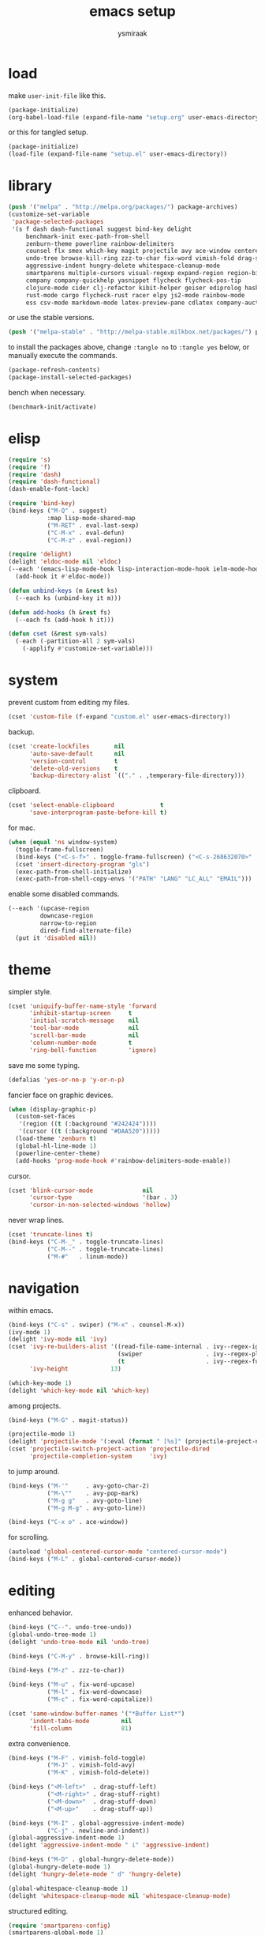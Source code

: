 #+TITLE: emacs setup
#+AUTHOR: ysmiraak

* load
make =user-init-file= like this.
#+BEGIN_SRC emacs-lisp :tangle no
  (package-initialize)
  (org-babel-load-file (expand-file-name "setup.org" user-emacs-directory))
#+END_SRC
or this for tangled setup.
#+BEGIN_SRC emacs-lisp :tangle no
  (package-initialize)
  (load-file (expand-file-name "setup.el" user-emacs-directory))
#+END_SRC
* library
#+BEGIN_SRC emacs-lisp
  (push '("melpa" . "http://melpa.org/packages/") package-archives)
  (customize-set-variable
   'package-selected-packages
   '(s f dash dash-functional suggest bind-key delight
       benchmark-init exec-path-from-shell
       zenburn-theme powerline rainbow-delimiters
       counsel flx smex which-key magit projectile avy ace-window centered-cursor-mode
       undo-tree browse-kill-ring zzz-to-char fix-word vimish-fold drag-stuff
       aggressive-indent hungry-delete whitespace-cleanup-mode
       smartparens multiple-cursors visual-regexp expand-region region-bindings-mode
       company company-quickhelp yasnippet flycheck flycheck-pos-tip
       clojure-mode cider clj-refactor kibit-helper geiser ediprolog haskell-mode idris-mode
       rust-mode cargo flycheck-rust racer elpy js2-mode rainbow-mode
       ess csv-mode markdown-mode latex-preview-pane cdlatex company-auctex))
#+END_SRC
or use the stable versions.
#+BEGIN_SRC emacs-lisp :tangle no
  (push '("melpa-stable" . "http://melpa-stable.milkbox.net/packages/") package-archives)
#+END_SRC
to install the packages above, change =:tangle no= to =:tangle yes= below, or manually execute the commands.
#+BEGIN_SRC emacs-lisp :tangle no
  (package-refresh-contents)
  (package-install-selected-packages)
#+END_SRC
bench when necessary.
#+BEGIN_SRC emacs-lisp :tangle no
  (benchmark-init/activate)
#+END_SRC
* elisp
#+BEGIN_SRC emacs-lisp
  (require 's)
  (require 'f)
  (require 'dash)
  (require 'dash-functional)
  (dash-enable-font-lock)

  (require 'bind-key)
  (bind-keys ("M-Q" . suggest)
             :map lisp-mode-shared-map
             ("M-RET" . eval-last-sexp)
             ("C-M-x" . eval-defun)
             ("C-M-z" . eval-region))

  (require 'delight)
  (delight 'eldoc-mode nil 'eldoc)
  (--each '(emacs-lisp-mode-hook lisp-interaction-mode-hook ielm-mode-hook)
    (add-hook it #'eldoc-mode))

  (defun unbind-keys (m &rest ks)
    (--each ks (unbind-key it m)))

  (defun add-hooks (h &rest fs)
    (--each fs (add-hook h it)))

  (defun cset (&rest sym-vals)
    (-each (-partition-all 2 sym-vals)
      (-applify #'customize-set-variable)))
#+END_SRC
* system
prevent custom from editing my files.
#+BEGIN_SRC emacs-lisp
  (cset 'custom-file (f-expand "custom.el" user-emacs-directory))
#+END_SRC
backup.
#+BEGIN_SRC emacs-lisp
  (cset 'create-lockfiles       nil
        'auto-save-default      nil
        'version-control        t
        'delete-old-versions    t
        'backup-directory-alist `(("." . ,temporary-file-directory)))
#+END_SRC
clipboard.
#+BEGIN_SRC emacs-lisp
  (cset 'select-enable-clipboard             t
        'save-interprogram-paste-before-kill t)
#+END_SRC
for mac.
#+BEGIN_SRC emacs-lisp
  (when (equal 'ns window-system)
    (toggle-frame-fullscreen)
    (bind-keys ("<C-s-f>" . toggle-frame-fullscreen) ("<C-s-268632070>" . toggle-frame-fullscreen))
    (cset 'insert-directory-program "gls")
    (exec-path-from-shell-initialize)
    (exec-path-from-shell-copy-envs '("PATH" "LANG" "LC_ALL" "EMAIL")))
#+END_SRC
enable some disabled commands.
#+BEGIN_SRC emacs-lisp
  (--each '(upcase-region
           downcase-region
           narrow-to-region
           dired-find-alternate-file)
    (put it 'disabled nil))
#+END_SRC
* theme
simpler style.
#+BEGIN_SRC emacs-lisp
  (cset 'uniquify-buffer-name-style 'forward
        'inhibit-startup-screen     t
        'initial-scratch-message    nil
        'tool-bar-mode              nil
        'scroll-bar-mode            nil
        'column-number-mode         t
        'ring-bell-function         'ignore)
#+END_SRC
save me some typing.
#+BEGIN_SRC emacs-lisp
  (defalias 'yes-or-no-p 'y-or-n-p)
#+END_SRC
fancier face on graphic devices.
#+BEGIN_SRC emacs-lisp
  (when (display-graphic-p)
    (custom-set-faces
     '(region ((t (:background "#242424"))))
     '(cursor ((t (:background "#DAA520")))))
    (load-theme 'zenburn t)
    (global-hl-line-mode 1)
    (powerline-center-theme)
    (add-hooks 'prog-mode-hook #'rainbow-delimiters-mode-enable))
#+END_SRC
cursor.
#+BEGIN_SRC emacs-lisp
  (cset 'blink-cursor-mode              nil
        'cursor-type                    '(bar . 3)
        'cursor-in-non-selected-windows 'hollow)
#+END_SRC
never wrap lines.
#+BEGIN_SRC emacs-lisp
  (cset 'truncate-lines t)
  (bind-keys ("C-M-_" . toggle-truncate-lines)
             ("C-M--" . toggle-truncate-lines)
             ("M-#"   . linum-mode))
#+END_SRC
* navigation
within emacs.
#+BEGIN_SRC emacs-lisp
  (bind-keys ("C-s" . swiper) ("M-x" . counsel-M-x))
  (ivy-mode 1)
  (delight 'ivy-mode nil 'ivy)
  (cset 'ivy-re-builders-alist '((read-file-name-internal . ivy--regex-ignore-order)
                                 (swiper                  . ivy--regex-plus)
                                 (t                       . ivy--regex-fuzzy))
        'ivy-height            13)

  (which-key-mode 1)
  (delight 'which-key-mode nil 'which-key)
#+END_SRC
among projects.
#+BEGIN_SRC emacs-lisp
  (bind-keys ("M-G" . magit-status))

  (projectile-mode 1)
  (delight 'projectile-mode '(:eval (format " [%s]" (projectile-project-name))) 'projectile)
  (cset 'projectile-switch-project-action 'projectile-dired
        'projectile-completion-system     'ivy)
#+END_SRC
to jump around.
#+BEGIN_SRC emacs-lisp
  (bind-keys ("M-'"     . avy-goto-char-2)
             ("M-\""    . avy-pop-mark)
             ("M-g g"   . avy-goto-line)
             ("M-g M-g" . avy-goto-line))

  (bind-keys ("C-x o" . ace-window))
#+END_SRC
for scrolling.
#+BEGIN_SRC emacs-lisp
  (autoload 'global-centered-cursor-mode "centered-cursor-mode")
  (bind-keys ("M-L" . global-centered-cursor-mode))
#+END_SRC
* editing
enhanced behavior.
#+BEGIN_SRC emacs-lisp
  (bind-keys ("C--". undo-tree-undo))
  (global-undo-tree-mode 1)
  (delight 'undo-tree-mode nil 'undo-tree)

  (bind-keys ("C-M-y" . browse-kill-ring))

  (bind-keys ("M-z" . zzz-to-char))

  (bind-keys ("M-u" . fix-word-upcase)
             ("M-l" . fix-word-downcase)
             ("M-c" . fix-word-capitalize))

  (cset 'same-window-buffer-names '("*Buffer List*")
        'indent-tabs-mode         nil
        'fill-column              81)
#+END_SRC
extra convenience.
#+BEGIN_SRC emacs-lisp
  (bind-keys ("M-F" . vimish-fold-toggle)
             ("M-J" . vimish-fold-avy)
             ("M-K" . vimish-fold-delete))

  (bind-keys ("<M-left>"  . drag-stuff-left)
             ("<M-right>" . drag-stuff-right)
             ("<M-down>"  . drag-stuff-down)
             ("<M-up>"    . drag-stuff-up))

  (bind-keys ("M-I" . global-aggressive-indent-mode)
             ("C-j" . newline-and-indent))
  (global-aggressive-indent-mode 1)
  (delight 'aggressive-indent-mode " i" 'aggressive-indent)

  (bind-keys ("M-D" . global-hungry-delete-mode))
  (global-hungry-delete-mode 1)
  (delight 'hungry-delete-mode " d" 'hungry-delete)

  (global-whitespace-cleanup-mode 1)
  (delight 'whitespace-cleanup-mode nil 'whitespace-cleanup-mode)
#+END_SRC
structured editing.
#+BEGIN_SRC emacs-lisp
  (require 'smartparens-config)
  (smartparens-global-mode 1)
  (delight 'smartparens-mode nil 'smartparens)
  (bind-keys :map smartparens-mode-map
             ("C-M-a"   . sp-beginning-of-sexp)
             ("C-M-b"   . sp-backward-sexp)
             ("C-M-d"   . sp-down-sexp)
             ("C-M-e"   . sp-end-of-sexp)
             ("C-M-f"   . sp-forward-sexp)
             ("C-M-h"   . sp-raise-sexp)
             ("C-M-j"   . sp-splice-sexp)
             ("C-M-k"   . sp-kill-sexp)
             ("C-M-n"   . sp-add-to-next-sexp)
             ("C-M-o"   . sp-split-sexp)
             ("C-M-p"   . sp-indent-adjust-sexp)
             ("C-M-q"   . sp-rewrap-sexp)
             ("C-M-t"   . sp-transpose-sexp)
             ("C-M-u"   . sp-backward-up-sexp)
             ("C-M-w"   . sp-copy-sexp)
             ("C-d"     . sp-delete-char)
             ("C-k"     . sp-kill-hybrid-sexp)
             ("C-x C-t" . sp-transpose-hybrid-sexp)
             ("DEL"     . sp-backward-delete-char)
             ("M-("     . sp-splice-sexp-killing-backward)
             ("M-)"     . sp-splice-sexp-killing-forward)
             ("M-*"     . sp-convolute-sexp)
             ("M-+"     . sp-join-sexp)
             ("M-DEL"   . sp-backward-kill-word)
             ("M-["     . sp-absorb-sexp)
             ("M-]"     . sp-forward-slurp-sexp)
             ("M-d"     . sp-kill-word)
             ("M-n"     . sp-next-sexp)
             ("M-p"     . sp-previous-sexp)
             ("M-{"     . sp-extract-before-sexp)
             ("M-}"     . sp-dedent-adjust-sexp))

  (show-smartparens-global-mode 1)
  (set-face-attribute 'sp-show-pair-match-face    nil :background "#181818" :foreground "#A41210" :weight 'bold)
  (set-face-attribute 'sp-show-pair-mismatch-face nil :background "#161616" :foreground "#003B6F" :weight 'black)
#+END_SRC
batched editing.
#+BEGIN_SRC emacs-lisp
  (when (display-graphic-p)
    (with-eval-after-load 'multiple-cursors
      (set-face-attribute 'mc/cursor-bar-face nil :background "#DAA520" :foreground "#242424")))

  (bind-keys ("M-M"   . mc/mark-more-like-this-extended)
             ("C-M-%" . vr/query-replace))
#+END_SRC
region editing.
#+BEGIN_SRC emacs-lisp
  (require 'region-bindings-mode)
  (region-bindings-mode-enable)
  (bind-keys ("M-h" . er/expand-region)
             :map region-bindings-mode-map
             ("b" . comment-box)
             ("d" . delete-region)
             ("f" . vimish-fold)
             ("g" . keyboard-quit)
             ("i" . indent-region)
             ("k" . kill-region)
             ("l" . downcase-region)
             ("m" . mc/mark-all-in-region)
             ("M" . vr/mc-mark)
             ("n" . mc/edit-lines)
             ("r" . replace-string)
             ("R" . vr/replace)
             ("u" . upcase-region)
             ("w" . kill-ring-save)
             (";" . comment-or-uncomment-region)
             ("$" . flyspell-region))
#+END_SRC
auto-completion.
#+BEGIN_SRC emacs-lisp
  (bind-keys ("M-/" . hippie-expand))
  (with-eval-after-load 'hippie-exp
    (cset 'hippie-expand-try-functions-list
          '(try-complete-file-name-partially
            try-complete-file-name
            try-expand-all-abbrevs
            try-expand-dabbrev
            try-expand-dabbrev-visible
            try-expand-dabbrev-all-buffers
            try-expand-dabbrev-from-kill
            try-expand-whole-kill
            try-complete-lisp-symbol-partially
            try-complete-lisp-symbol)))

  (global-company-mode 1)
  (company-quickhelp-mode 1)
  (delight 'company-mode nil 'company)
  (bind-keys ("C-M-i" . company-complete)
             :map company-active-map
             ("M-h" . company-quickhelp-manual-begin))
  (unbind-keys company-active-map "TAB" "<tab>")
  (cset 'company-idle-delay                0.2
        'company-minimum-prefix-length     2
        'company-tooltip-align-annotations t
        'company-selection-wrap-around     t
        'company-quickhelp-delay           nil)
#+END_SRC
snippet.
#+BEGIN_SRC emacs-lisp
  (yas-global-mode 1)
  (delight 'yas-minor-mode nil 'yasnippet)
#+END_SRC
error check.
#+BEGIN_SRC emacs-lisp
  (bind-keys ("M-$" . flyspell-mode))
  (with-eval-after-load 'flyspell
    (delight 'flyspell-mode " $" 'flyspell)
    (bind-keys :map flyspell-mode-map ("C-;" . flyspell-correct-word-before-point)))

  (with-eval-after-load 'flycheck
    (flycheck-pos-tip-mode))
  (add-hooks 'shell-mode-hook #'flycheck-mode)
#+END_SRC
* clojure
#+BEGIN_SRC emacs-lisp
  (add-hooks 'clojure-mode-hook    #'eldoc-mode #'clj-refactor-mode)
  (add-hooks 'cider-repl-mode-hook #'eldoc-mode #'clj-refactor-mode)

  (bind-keys ("M-S" . cider-scratch))

  (with-eval-after-load 'cider
    (bind-keys :map cider-mode-map
               ("M-RET" . cider-eval-last-sexp)
               ("C-M-x" . cider-eval-defun-at-point)
               ("C-M-z" . cider-eval-region))

    (cset 'nrepl-hide-special-buffers          t
          'cider-font-lock-dynamically         t
          'cider-prefer-local-resources        t
          'cider-allow-jack-in-without-project t
          'cider-doc-xref-regexp               "\\[\\[\\(.*?\\)\\]\\]"
          'cider-repl-history-file             (f-expand "cider-history" user-emacs-directory)))

  (with-eval-after-load 'clj-refactor
    (cljr-add-keybindings-with-prefix "M-R")
    (cset 'cljr-suppress-middleware-warnings t))
#+END_SRC
* scheme
#+BEGIN_SRC emacs-lisp
  (add-hooks 'geiser-mode-hook #'flycheck-mode)
  (with-eval-after-load 'geiser
    (bind-keys :map scheme-mode-map
               ("M-RET" . geiser-eval-last-sexp)
               ("C-M-x" . geiser-eval-definition)
               ("C-M-z" . geiser-eval-region))
    (cset 'geiser-active-implementations '(chez)))
#+END_SRC
* prolog
#+BEGIN_SRC emacs-lisp
  (push '("\\.pl$" . prolog-mode) auto-mode-alist)
  (with-eval-after-load 'prolog
    (bind-keys :map prolog-mode-map ("M-RET" . ediprolog-dwim)))
#+END_SRC
* idris
#+BEGIN_SRC emacs-lisp
  (add-hooks 'idris-mode-hook 'eldoc-mode-hook (-partial #'aggressive-indent-mode -1))

  (with-eval-after-load 'idris-mode
    (bind-keys :map idris-mode-map
               ("M-RET"   . idris-case-dwim)
               ("C-M-x"   . idris-add-clause)
               ("C-M-z"   . idris-proof-search)
               ("C-c C-q" . idris-quit)))
#+END_SRC
* rust
#+BEGIN_SRC emacs-lisp
  (add-hooks 'rust-mode-hook
             #'eldoc-mode
             #'flycheck-mode
             #'flycheck-rust-setup
             #'cargo-minor-mode
             #'racer-mode)

  (with-eval-after-load 'rust-mode
    (cset 'racer-rust-src-path
          (funcall (if (equal 'ns window-system)
                       #'exec-path-from-shell-getenv
                     #'getenv)
                   "RUST_SRC_PATH")))
#+END_SRC
* python
#+BEGIN_SRC emacs-lisp
  (add-hooks 'python-mode-hook
             #'elpy-mode
             (-partial #'highlight-indentation-mode -1)
             (-partial #'aggressive-indent-mode -1))

  (with-eval-after-load 'python-mode
    (bind-keys :map python-mode-map
               ("C-M-x" . python-shell-send-defun)
               ("C-M-z" . python-shell-send-region))
    (elpy-enable))
#+END_SRC
* javascript
#+BEGIN_SRC emacs-lisp
  (push '("\\.js\\'" . js2-mode) auto-mode-alist)

  (add-hooks 'js2-mode-hook  #'flycheck-mode)
  (add-hooks 'css-mode-hook  #'flycheck-mode)
  (add-hooks 'html-mode-hook #'flycheck-mode)
#+END_SRC
* r
#+BEGIN_SRC emacs-lisp
  (with-eval-after-load 'ess
    (bind-keys :map ess-mode-map
               ("M-RET" . ess-eval-line)
               ("C-M-x" . ess-eval-function-or-paragraph)
               ("C-M-z" . ess-eval-region)))
#+END_SRC
* markdown
#+BEGIN_SRC emacs-lisp
  (push '("README\\.md\\'" . gfm-mode)      auto-mode-alist)
  (push '("\\.[Rr]md\\'"   . markdown-mode) auto-mode-alist)

  (add-hooks 'markdown-mode-hook #'flyspell-mode #'flycheck-mode)

  (with-eval-after-load 'markdown-mode
    (cset 'markdown-enable-math t))
#+END_SRC
* tex
#+BEGIN_SRC emacs-lisp
  (add-hooks 'LaTeX-mode-hook
             #'flyspell-mode
             #'flycheck-mode
             #'LaTeX-math-mode
             #'latex-preview-pane-enable
             #'turn-on-cdlatex
             #'turn-on-reftex
             (-partial #'set 'TeX-command-default "xelatexmk"))

  (with-eval-after-load 'tex
    (with-eval-after-load 'company
      (company-auctex-init))
    (unbind-keys cdlatex-mode-map "<" "(" "[" "{")
    (push '("xelatexmk"
            "latexmk -pdf -pdflatex=\"xelatex -interaction=nonstopmode -shell-escape -synctex=1\" %s"
            TeX-run-TeX nil t :help "run xelatexmk on file")
          TeX-command-list)
    ;; Skim -> Preferences -> Sync; CMD + shift + click in the pdf file for jumping to source
    (push '("skim" "/Applications/Skim.app/Contents/SharedSupport/displayline -b %n %o %b")
          TeX-view-program-list)
    (push '(output-pdf "skim") TeX-view-program-selection)
    (server-start)
    (cset 'TeX-engine              'xetex
          'TeX-auto-save           t
          'TeX-parse-self          t
          'reftex-plug-into-AUCTeX t))
#+END_SRC
* org
#+BEGIN_SRC emacs-lisp
  (add-hooks 'org-mode-hook #'flyspell-mode #'turn-on-org-cdlatex)

  (bind-keys ("M-A" . org-agenda))

  (with-eval-after-load 'org
    (unbind-keys org-mode-map "C-'" "M-h")
    (cset 'org-directory                          "~/sotha_sil/emacs/org"
          'org-agenda-files                       "~/sotha_sil/emacs/org/agenda-files"
          'org-archive-location                   "~/sotha_sil/emacs/org/archive.org::"
          'org-log-done                           'time
          'org-latex-create-formula-image-program 'imagemagick
          'org-latex-listings                     'minted
          'org-src-fontify-natively               t
          'org-latex-default-packages-alist
          '(("" "fontspec" t)
            ("" "graphicx" t)
            ("" "longtable" nil)
            ("" "float" nil)
            ("" "wrapfig" nil)
            ("" "rotating" nil)
            ("normalem" "ulem" t)
            ("" "amsmath" t)
            ("" "hyperref" nil))))
#+END_SRC
* summary

- dead on terminal: []
- forced translate: [target]
- override default: +old+ ~new~

|         | C-                                | M-                                                              | C-M-                                        |
|---------+-----------------------------------+-----------------------------------------------------------------+---------------------------------------------|
| DEL     | [DEL]                             | ~sp-backward-kill-word~                    +backward-kill-word+ | [C-M-h]                                     |
| TAB     | [TAB]                             | [C-M-i]                                                         | [C-M-i]                                     |
| RET     | [RET]                             | ~eval-last-sexp~                                                | [M-RET]                                     |
| SPC     | [C-@]                             | just-one-space                                                  | [M-SPC]                                     |
| <up>    | <up>                              | ~drag-stuff-up~                                                 | [ESC <up>]                                  |
| <left>  | ~[]~                  +left-word+ | ~drag-stuff-left~                               +backward-word+ | [ESC <left>]                                |
| <down>  | <down>                            | ~drag-stuff-down~                                               | [ESC <down>]                                |
| <right> | ~[]~                 +right-word+ | ~drag-stuff-right~                               +forward-word+ | [ESC <right>]                               |
|---------+-----------------------------------+-----------------------------------------------------------------+---------------------------------------------|
| 1       | []                                | digit-argument 1                                                | [M-1]                                       |
| 2       | []                                | digit-argument 2                                                | [M-2]                                       |
| 3       | []                                | digit-argument 3                                                | [M-3]                                       |
| 4       | []                                | digit-argument 4                                                | [M-4]                                       |
| 5       | []                                | digit-argument 5                                                | [M-5]                                       |
| 6       | []                                | digit-argument 6                                                | [M-6]                                       |
| 7       | []                                | digit-argument 7                                                | [M-7]                                       |
| 8       | []                                | digit-argument 8                                                | [M-8]                                       |
| 9       | []                                | digit-argument 9                                                | [M-9]                                       |
| 0       | []                                | digit-argument 0                                                | [M-0]                                       |
|---------+-----------------------------------+-----------------------------------------------------------------+---------------------------------------------|
| !       | []                                | shell-command                                                   |                                             |
| @       | set-mark-command                  | +mark-word+                                                     |                                             |
| #       | []                                | ~linum-mode~                                                    |                                             |
| $       | []                                | ~flyspell-mode~                                   +ispell-word+ |                                             |
| %       | []                                | query-replace                                                   | ~vr/query-replace~   +query-replace-regexp+ |
| ^       |                                   | delete-indentation                                              |                                             |
| &       | []                                | async-shell-command                                             |                                             |
| *       | []                                | ~sp-raise-sexp~                                                 |                                             |
| (       | []                                | ~sp-splice-sexp-killing-backward~          +insert-parentheses+ |                                             |
| )       | []                                | ~sp-splice-sexp-killing-forward~ +move-past-close-and-reindent+ |                                             |
|---------+-----------------------------------+-----------------------------------------------------------------+---------------------------------------------|
| -       | [C-_]                             | negative-argument                                               | [C-M-_]                                     |
| =       | []                                | count-words-region                                              | [M-=]                                       |
| [       | [ESC-]                            | ~sp-absorb-sexp~                                                | ~sp-forward-slurp-sexp~                     |
| ]       | abort-recursive-edit              | ~sp-extract-before-sexp~                                        | ~sp-dedent-adjust-sexp~                     |
| ;       | []                                | comment-dwim                                                    | [M-;]                                       |
| '       | []                                | ~avy-goto-char-2~                          +abbrev-prefix-mark+ | [M-']                                       |
| \       | toggle-input-method               | delete-horizontal-space                                         | indent-region                               |
| `       | []                                | tmm-menubar                                                     | [M-`]                                       |
| ,       | []                                | xref-pop-marker-stack                                           | [M-,]                                       |
| .       | []                                | xref-find-definitions                                           | [M-.]                                       |
| /       | []                                | ~hippie-expand~                                +dabbrev-expand+ | [M-/]                                       |
|---------+-----------------------------------+-----------------------------------------------------------------+---------------------------------------------|
| _       | ~undo-tree-undo~           +undo+ | ~undo-tree-redo~                                                | ~toggle-truncate-lines~ +negative-argument+ |
| +       | []                                | ~sp-join-sexp~                                                  |                                             |
| {       | [C-[]                             | backward-paragraph                                              |                                             |
| }       | [C-]]                             | forward-paragraph                                               |                                             |
| :       | []                                | eval-expression                                                 |                                             |
| "       | []                                | ~avy-pop-mark~                                                  |                                             |
| \mid    | [C-\]                             | shell-command-on-region                                         |                                             |
| ~       | []                                | not-modified                                                    |                                             |
| <       | []                                | beginning-of-buffer                                             |                                             |
| >       | []                                | end-of-buffer                                                   |                                             |
| ?       | []                                | xref-find-regerences                                            |                                             |
|---------+-----------------------------------+-----------------------------------------------------------------+---------------------------------------------|
| a       | move-beginning-of-line            | backward-sentence                                               | ~sp-beginning-of-sexp~ +beginning-of-defun+ |
| b       | backward-char                     | backward-word                                                   | ~sp-backward-sexp~          +backward-sexp+ |
| c       | [C-c-]                            | ~fix-word-capitalize~                         +capitalize-word+ | exit-recursive-edit                         |
| d       | ~sp-delete-char~    +delete-char+ | ~sp-kill-word~                                      +kill-word+ | ~sp-down-sexp~                  +down-list+ |
| e       | move-end-of-line                  | forward-sentence                                                | ~sp-end-of-sexp~             +end-of-defun+ |
| f       | forward-char                      | forward-word                                                    | ~sp-forward-sexp~            +forward-sexp+ |
| g       | keyboard-quit                     | [M-g-]                                                          | []                                          |
| h       | [C-h-]                            | ~er/expand-region~                             +mark-paragraph+ | ~sp-raise-sexp~                +mark-defun+ |
| i       | [TAB]                             | tab-to-tab-stop                                                 | ~company-complete~    +completion-at-point+ |
| j       | newline-and-indent                | indent-new-comment-line                                         | ~sp-splice-sexp~ +indent-new-comment-line+  |
| k       | ~sp-kill-hybrid-sexp~ +kill-line+ | kill-sentence                                                   | ~sp-kill-sexp~                  +kill-sexp+ |
| l       | recenter-top-bottom               | ~fix-word-downcase~                             +downcase-word+ | reposition-window                           |
| m       | [RET]                             | back-to-indentation                                             | [M-RET]                                     |
| n       | next-line                         | ~sp-next-sexp~                                                  | ~sp-add-to-next-sexp~        +forward-list+ |
| o       | open-line                         | [M-o-]                                                          | ~sp-split-sexp~                +split-line+ |
| p       | previous-line                     | ~sp-previous-sexp~                                              | ~sp-indent-adjust-sexp~     +backward-list+ |
| q       | quoted-insert                     | fill-paragraph                                                  | ~sp-rewrap-sexp~           +indent-pp-sexp+ |
| r       | isearch-backward                  | move-to-window-line-top-bottom                                  | isearch-backward-regexp                     |
| s       | ~swiper~        +isearch-forward+ | [M-s-]                                                          | isearch-forward-regexp                      |
| t       | transpose-chars                   | transpose-words                                                 | ~sp-transpose-sexp~       +transpose-sexps+ |
| u       | universal-argument                | ~fix-word-upcase~                                 +upcase-word+ | ~sp-backward-up-sexp~    +backward-up-list+ |
| v       | scroll-up-command                 | scroll-down-command                                             | scroll-other-window                         |
| w       | kill-region                       | kill-ring-save                                                  | ~sp-copy-sexp~           +append-next-kill+ |
| x       | [C-x-]                            | ~counsel-M-x~                        +execute-extended-command+ | eval-defun                                  |
| y       | yank                              | yank-pop                                                        | ~browse-kill-ring~                          |
| z       | suspend-frame                     | ~zzz-to-char~                                     +zap-to-char+ | eval-region                                 |

on text terminals, shift does not work with ctrl.

|   | M-                                |
|---+-----------------------------------|
| A | ~org-agenda~                      |
| B |                                   |
| C |                                   |
| D | ~global-hungry-delete-mode~       |
| E |                                   |
| F | ~vimish-fold-toggle~              |
| G | ~magit-status~                    |
| H |                                   |
| I | ~global-aggressive-indent-mode~   |
| J | ~vimish-fold-avy~                 |
| K | ~vimish-fold-delete~              |
| L | ~global-centered-cursor-mode~     |
| M | ~mc/mark-more-like-this-extended~ |
| N |                                   |
| O |                                   |
| P |                                   |
| Q | ~suggest~                         |
| R | ~cljr~                            |
| S | ~cider-scratch~                   |
| T |                                   |
| U |                                   |
| V |                                   |
| W |                                   |
| X |                                   |
| Y |                                   |
| Z |                                   |

others, incomplete.

| C-h i     | info                                                      |
| C-h r     | info-emacs-manual                                         |
| C-x C-SPC | pop-global-mark                                           |
| C-x C-t   | ~sp-transpose-hybrid-sexp~              +transpose-lines+ |
| C-x f     | set-fill-column                                           |
| C-x o     | ~ace-window~                               +other-window+ |
| C-x u     | ~undo-tree-visualize~                                     |
| C-x z     | repeat                                                    |
| DEL       | ~sp-backward-delete-char~ +backward-delete-char-untabify+ |
| M-g g     | ~avy-goto-line~                               +goto-line+ |
